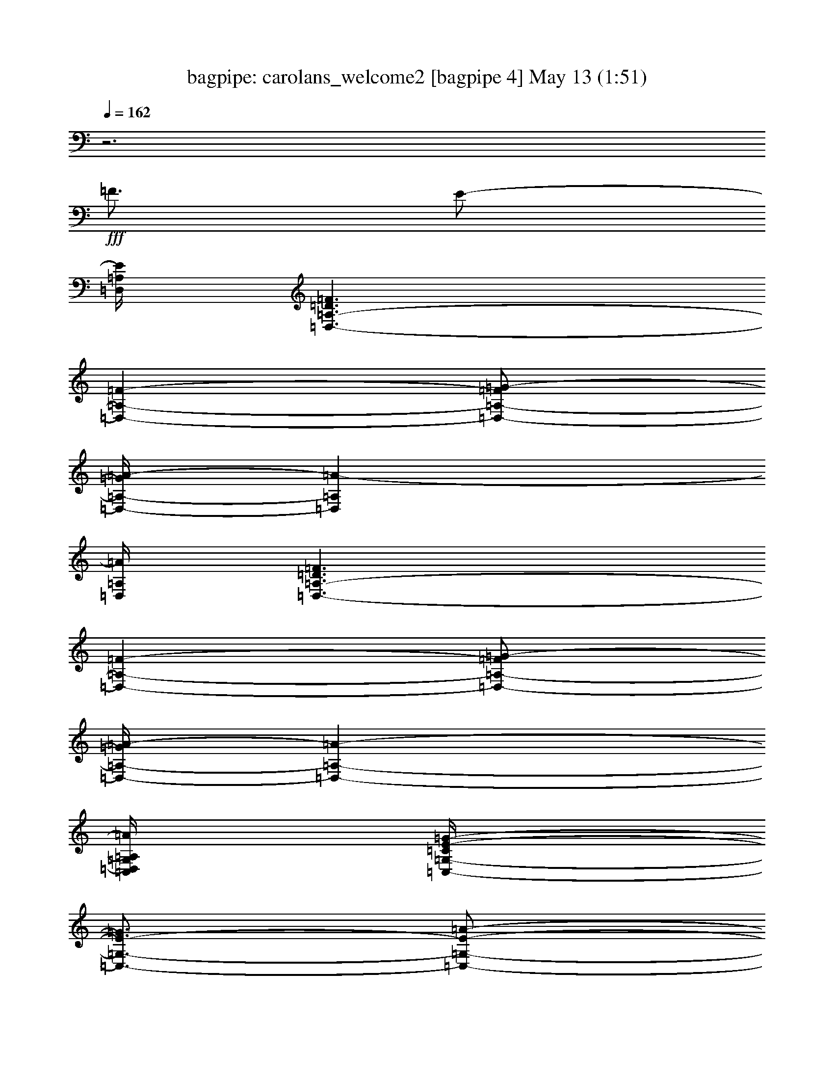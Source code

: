 %  carolans_welcome2
%  conversion by morganfey
%  http://fefeconv.mirar.org/?filter_user=morganfey&view=all
%  13 May 9:40
%  using Firefern's ABC converter
%  
%  Artist: 
%  Mood: unknown
%  
%  Playing multipart files:
%    /play <filename> <part> sync
%  example:
%  pippin does:  /play weargreen 2 sync
%  samwise does: /play weargreen 3 sync
%  pippin does:  /playstart
%  
%  If you want to play a solo piece, skip the sync and it will start without /playstart.
%  
%  
%  Recommended solo or ensemble configurations (instrument/file):
%  solo: bagpipe/carolans_welcome2:4
%  duo: bagpipe/carolans_welcome2:1 - bagpipe/carolans_welcome2:2
%  quartet: bagpipe/carolans_welcome2:1 - bagpipe/carolans_welcome2:2 - bagpipe/carolans_welcome2:3 - bagpipe/carolans_welcome2:4
%  extra instruments (in order): bagpipe/carolans_welcome2:1
%  

X:4
T: bagpipe: carolans_welcome2 [bagpipe 4] May 13 (1:51)
Z: Transcribed by Firefern's ABC sequencer
%  Transcribed for Lord of the Rings Online playing
%  Transpose: 0 (0 octaves)
%  Tempo factor: 100%
L: 1/4
K: C
Q: 1/4=162
z3
+fff+ =F3/4
E/2-
[=D,/4=A,/4E/4]
[=D,3/2-=A,3/2-=D3/2=F3/2]
[=D,-=A,-=F-]
[=D,/2-=A,/2-=F/2=G/2-]
[=D,/4-=A,/4-=G/4=A/4-]
[=D,=A,=A-]
[=D,/4=A,/4=A/4]
[=D,3/2-=A,3/2-=D3/2=F3/2]
[=D,-=A,-=F-]
[=D,/2-=A,/2-=F/2=G/2-]
[=D,/4-=A,/4-=G/4=A/4-]
[=D,-=A,-=A-]
[=C,/4=D,/4=G,/4=A,/4=A/4]
[=C,/4-=G,/4-=C/4E/4-=G/4-]
[=C,3/4-=G,3/4-E3/4-=G3/4]
[=C,/2-=G,/2-E/2-=A/2-]
[=C,/4-=G,/4-E/4-=G/4-=A/4]
[=C,/2-=G,/2-E/2-=G/2]
[=C,3/4-=D,3/4=G,3/4-E3/4=F3/4]
[=C,3/4-E,3/4=G,3/4-E3/4-]
[=C,/2=F,/2-=G,/2=D/2-E/2-]
[=C,/4=F,/4=G,/4=D/4E/4]
+f+ [=C,/4-=G,/4-=C/4]
[=C,5/4-=G,5/4-]
+fff+ [=C,3/2-E,3/2=G,3/2-=C3/2]
[=C,5/4-E,5/4-=G,5/4-=C5/4-]
[=C,/4=D,/4E,/4=G,/4=A,/4=C/4]
[=D,/4-=F,/4-=A,/4-=D/4=F/4-]
[=D,2-=F,2-=A,2-=F2-]
[=D,3/4-=F,3/4=G,3/4=A,3/4E3/4=F3/4]
[=D,5/4-=F,5/4-=D5/4-]
[=D,/4E,/4=F,/4^A,/4=D/4]
[E,/4-=G,/4-^A,/4-E/4=G/4-]
[E,2-=G,2-^A,2-=G2-]
[E,3/4-=G,3/4=A,3/4^A,3/4-=F3/4=G3/4-]
[E,5/4-=G,5/4-^A,5/4-=G5/4-]
[=D,/4E,/4=G,/4=A,/4^A,/4=G/4]
[=D,/4-=A,/4-=D/4=F/4-]
[=D,/2-=A,/2-=F/2-]
[=D,3/4=F,3/4=A,3/4=F3/4-=A3/4]
[=D,3/2-=A,3/2-=F3/2]
[=D,5/4=F,5/4-=A,5/4=C5/4-]
[=D,/4=F,/4=A,/4=C/4]
[=D,3-=A,3-=D3=F3]
[=D,3/4-=A,3/4-=F3/4]
[=D,/2=A,/2E/2-]
[=D,/4=A,/4E/4]
[=D,3/2-=A,3/2-=D3/2=F3/2]
[=D,-=A,-=F-]
[=D,/2-=A,/2-=F/2=G/2-]
[=D,/4-=A,/4-=G/4=A/4-]
[=D,=A,=A-]
[=D,/4=A,/4=A/4]
[=D,3/2-=A,3/2-=D3/2=F3/2]
[=D,-=A,-=F-]
[=D,/2-=A,/2-=F/2=G/2-]
[=D,/4-=A,/4-=G/4=A/4-]
[=D,-=A,-=A-]
[=C,/4=D,/4=A,/4^A,/4=A/4]
[=C,/4-=G,/4-=C/4E/4-=G/4-]
[=C,3/4-=G,3/4-E3/4-=G3/4]
[=C,/2-=G,/2-E/2-=A/2-]
[=C,/4-=G,/4-E/4-=G/4-=A/4]
[=C,/2-=G,/2-E/2-=G/2]
[=C,3/4-=D,3/4=G,3/4-E3/4=F3/4]
[=C,3/4-E,3/4=G,3/4-E3/4-]
[=C,/2=F,/2-=G,/2=D/2-E/2-]
[=C,/4=F,/4=G,/4=D/4E/4]
[=G,3/2-=C3/2E3/2-]
[E,3/2=G,3/2-=C3/2E3/2-]
[E,5/4-=G,5/4-=C5/4-E5/4-]
[E,/4=F,/4=G,/4=A,/4=C/4E/4]
[=F,9/4-=A,9/4-=C9/4-=F9/4-=c9/4]
[=F,3/4=G,3/4=A,3/4-=C3/4-=F3/4-^A3/4]
[=F,5/4=A,5/4-=C5/4-=F5/4-=A5/4-]
[=D,/4=F,/4=A,/4=C/4=F/4=A/4]
[=D,9/4-=F,9/4-^A,9/4-=D9/4-=d9/4]
[=D,3/4-=F,3/4-=A,3/4^A,3/4-=D3/4-=c3/4]
[=D,3/4-=F,3/4-=G,3/4-^A,3/4-=D3/4-=A3/4]
[=D,/2=F,/2=G,/2-^A,/2-=D/2-=G/2-]
[=D,/4=F,/4=G,/4^A,/4=D/4=G/4]
[=D,3/4-=F,3/4-=A,3/4-=D3/4-=F3/4]
[=D,3/4-=F,3/4-=A,3/4-=D3/4-=A3/4]
[=D,3/4-=F,3/4-=A,3/4-^A,3/4-=D3/4-=G3/4]
[=D,3/4-=F,3/4-=A,3/4^A,3/4=D3/4-=F3/4]
[=C,3/4-=D,3/4-=F,3/4-=A,3/4-=D3/4-E3/4]
[=C,/2-=D,/2=F,/2-=A,/2=D/2-=F/2-]
[=C,/4=D,/4=F,/4=A,/4=D/4=F/4]
[=D,3-=F,3-=A,3-=D3-]
[=D,3/4-=F,3/4-=A,3/4-=D3/4-=F3/4]
[=D,/2=F,/2-=A,/2=D/2-E/2-]
[=D,/4=F,/4=A,/4=D/4E/4]
[=D,3/2-=A,3/2-=D3/2=F3/2]
[=D,-=A,-=F-]
[=D,/2-=A,/2-=F/2=G/2-]
[=D,/4-=A,/4-=G/4=A/4-]
[=D,=A,=A-]
[=D,/4=A,/4=A/4]
[=D,3/2-=A,3/2-=D3/2=F3/2]
[=D,-=A,-=F-]
[=D,/2-=A,/2-=F/2=G/2-]
[=D,/4-=A,/4-=G/4=A/4-]
[=D,-=A,-=A-]
[=C,/4=D,/4=G,/4=A,/4=A/4]
[=C,/4-=G,/4-=C/4E/4-=G/4-]
[=C,3/4-=G,3/4-E3/4-=G3/4]
[=C,/2-=G,/2-E/2-=A/2-]
[=C,/4-=G,/4-E/4-=G/4-=A/4]
[=C,/2-=G,/2-E/2-=G/2]
[=C,3/4-=D,3/4=G,3/4-E3/4=F3/4]
[=C,3/4-E,3/4=G,3/4-E3/4-]
[=C,/2=F,/2-=G,/2=D/2-E/2-]
[=C,/4=F,/4=G,/4=D/4E/4]
[=G,/4-=C/4E/4-]
[=G,5/4-E5/4-]
[E,3/2=G,3/2-=C3/2E3/2-]
[E,5/4-=G,5/4-=C5/4-E5/4-]
[=D,/4E,/4=G,/4=A,/4=C/4E/4]
[=D,/4-=F,/4-=A,/4-=D/4=F/4-]
[=D,2-=F,2-=A,2-=F2-]
[=D,3/4-=F,3/4=G,3/4=A,3/4E3/4=F3/4]
[=D,5/4-=F,5/4-=D5/4-]
[=D,/4E,/4=F,/4^A,/4=D/4]
+f+ [E,/4-=G,/4-^A,/4-E/4]
[E,2-=G,2-^A,2-]
+fff+ [E,3/4-=G,3/4=A,3/4^A,3/4-=F3/4]
[E,5/4-=G,5/4-^A,5/4-E5/4-]
[=D,/4E,/4=G,/4=A,/4^A,/4E/4]
[=D,/4-=A,/4-=D/4=F/4-]
[=D,/2-=A,/2-=F/2-]
[=D,3/4=F,3/4=A,3/4=F3/4-=A3/4]
[=D,3/2-=A,3/2-=F3/2]
[=D,5/4=F,5/4-=A,5/4=C5/4-]
[=D,/4=F,/4=A,/4=C/4]
[=D,3-=A,3-=D3=F3]
[=D,3/4-=A,3/4-=F3/4]
[=D,/2=A,/2E/2-]
[=D,/4=A,/4E/4]
[=D,3/2-=A,3/2-=D3/2=F3/2]
[=D,-=A,-=F-]
[=D,/2-=A,/2-=F/2=G/2-]
[=D,/4-=A,/4-=G/4=A/4-]
[=D,=A,=A-]
[=D,/4=A,/4=A/4]
[=D,3/2-=A,3/2-=D3/2=F3/2]
[=D,-=A,-=F-]
[=D,/2-=A,/2-=F/2=G/2-]
[=D,/4-=A,/4-=G/4=A/4-]
[=D,-=A,-=A-]
[=C,/4=D,/4=A,/4^A,/4=A/4]
[=C,/4-=G,/4-=C/4E/4-=G/4-]
[=C,3/4-=G,3/4-E3/4-=G3/4]
[=C,/2-=G,/2-E/2-=A/2-]
[=C,/4-=G,/4-E/4-=G/4-=A/4]
[=C,/2-=G,/2-E/2-=G/2]
[=C,3/4-=D,3/4=G,3/4-E3/4=F3/4]
[=C,3/4-E,3/4=G,3/4-E3/4-]
[=C,/2=F,/2-=G,/2=D/2-E/2-]
[=C,/4=F,/4=G,/4=D/4E/4]
[=C,3/2-=G,3/2-=C3/2]
[=C,3/2-E,3/2=G,3/2-=C3/2]
[=C,5/4-E,5/4-=G,5/4-=C5/4-]
[=C,/4E,/4=F,/4=G,/4=A,/4=C/4]
[=F,9/4-=A,9/4-=C9/4-=F9/4-=c9/4]
[=F,3/4=G,3/4=A,3/4-=C3/4-=F3/4-^A3/4]
[=F,5/4=A,5/4-=C5/4-=F5/4-=A5/4-]
[=D,/4=F,/4=A,/4=C/4=F/4=A/4]
[=D,9/4-=F,9/4-^A,9/4-=D9/4-=d9/4]
[=D,3/4-=F,3/4-=A,3/4^A,3/4-=D3/4-=c3/4]
[=D,3/4-=F,3/4-=G,3/4-^A,3/4-=D3/4-=A3/4]
[=D,/2=F,/2=G,/2-^A,/2-=D/2-=G/2-]
[=D,/4=F,/4=G,/4^A,/4=D/4=G/4]
[=D,3/4-=F,3/4-=A,3/4-=D3/4-=F3/4]
[=D,3/4-=F,3/4-=A,3/4-=D3/4-=A3/4]
[=D,3/4-=F,3/4-=A,3/4-^A,3/4-=D3/4-=G3/4]
[=D,3/4-=F,3/4-=A,3/4^A,3/4=D3/4-=F3/4]
[=C,3/4-=D,3/4-=F,3/4-=A,3/4-=D3/4-E3/4]
[=C,/2-=D,/2=F,/2-=A,/2=D/2-=F/2-]
[=C,/4=D,/4=F,/4=A,/4=D/4=F/4]
[=D,17/4-=F,17/4=A,17/4=D17/4-]
[=D,/4=F,/4=A,/4=D/4]
[=F,3/2-=A,3/2-=D3/2-=F3/2-=A3/2]
[=F,-=A,-=D-=F-=d]
[=F,/2=G,/2=A,/2=D/2-=F/2-e/2-]
[=A,/4-=D/4-=F/4-e/4=f/4-]
[=A,=D-=F-=f-]
[=F,/4=A,/4=D/4=F/4=f/4]
[=F,3/2-=A,3/2-=D3/2-=F3/2-=A3/2]
[=F,-=A,-=D-=F-=d]
[=F,/2-=G,/2=A,/2=D/2-=F/2-e/2-]
[=F,/4-=A,/4-=D/4-=F/4-e/4=f/4-]
[=F,=A,=D-=F-=f-]
[=F,/4=A,/4=D/4=F/4=f/4]
+f+ [=A,/4-=D/4-=F/4-=f/4]
[=A,/4-=D/4-=F/4-]
[=A,/4-=D/4-=F/4-=f/4-]
+fff+ [=G,3/4=A,3/4-=D3/4-=F3/4-e3/4=f3/4]
[=F,3/4-=A,3/4-=D3/4-=F3/4-=d3/4]
[E,3/4=F,3/4=A,3/4-=D3/4-=F3/4-=c3/4]
[=F,3/4-=A,3/4-=D3/4-=F3/4-=d3/4]
[=F,/2=G,/2-=A,/2=D/2-=F/2-e/2-]
[=F,/4=G,/4=A,/4=D/4=F/4e/4]
[=F,3/2=A,3/2-=D3/2-=F3/2-=f3/2]
[=F,3/2=A,3/2-=D3/2-=F3/2-=A3/2]
[=A,5/4-=D5/4-=F5/4-=A5/4-]
[=D,/4=G,/4=A,/4=D/4=F/4=A/4]
[=D,3/2-=G,3/2-^A,3/2^A3/2]
+f+ [=D,/4-=G,/4-^A,/4-=d/4]
[=D,/4-=G,/4-^A,/4-]
[=D,/4-=G,/4^A,/4-=d/4-]
+fff+ [=D,/4-=G,/4-^A,/4-^A/4-=d/4]
[=D,/2-=G,/2-^A,/2-^A/2]
[=D,3/4-=F,3/4=G,3/4-^A,3/4-=A3/4]
+f+ [=D,/2-E,/2-=G,/2-^A,/2-]
[=D,/4E,/4=F,/4=G,/4=A,/4^A,/4]
+fff+ [=F,3/2-=A,3/2=C3/2-=F3/2-=A3/2]
+f+ [=F,/4-=A,/4-=C/4-=F/4-=c/4]
[=F,/4-=A,/4-=C/4-=F/4-]
[=F,/4=A,/4-=C/4-=F/4-=c/4-]
+fff+ [=F,/4-=A,/4-=C/4-=F/4-=A/4-=c/4]
[=F,/2-=A,/2=C/2=F/2=A/2]
[E,3/4=F,3/4-=G3/4]
[=D,/2-=F,/2-=F/2-]
[=D,/4E,/4=F,/4=G,/4=F/4]
[E,3/2-=G,3/2-^A,3/2-=G3/2-]
[E,3/4-=F,3/4-=G,3/4-^A,3/4-=G3/4=A3/4-]
[E,3/4-=F,3/4=G,3/4-^A,3/4-=A3/4]
[E,5/4-=G,5/4-^A,5/4-=c5/4-]
[=D,/4E,/4=F,/4=G,/4^A,/4=c/4]
[=D,17/4=F,17/4^A,17/4-=D17/4-=d17/4-]
[=D,/4=F,/4^A,/4=D/4=d/4]
+f+ [=D,/4-=F,/4-^A,/4-=d/4]
[=D,/4-=F,/4-^A,/4-]
[=D,/4-=F,/4-^A,/4-=d/4-]
+fff+ [=D,/4-=F,/4-=A,/4-^A,/4-=c/4-=d/4]
[=D,/2-=F,/2-=A,/2^A,/2-=c/2]
[=D,3/4-=F,3/4-=G,3/4^A,3/4-^A3/4]
[=D,3/4-=F,3/4-=A,3/4^A,3/4=c3/4]
[=D,5/4-=F,5/4^A,5/4-=d5/4-]
[=C,/4=D,/4=F,/4^A,/4=d/4]
+f+ [=C,/4-=F,/4-=A,/4-=C/4-=c/4]
[=C,/4-=F,/4-=A,/4-=C/4-]
[=C,/4-=F,/4=A,/4-=C/4-=c/4-]
+fff+ [=C,/4-=F,/4-=A,/4-=C/4-=A/4-=c/4]
[=C,/2-=F,/2-=A,/2-=C/2-=A/2]
[=C,3/4-E,3/4=F,3/4=A,3/4-=C3/4-=G3/4]
[=C,3/4-=F,3/4-=A,3/4=C3/4-=A3/4]
[=C,5/4-=F,5/4=A,5/4-=C5/4-=c5/4-]
[=C,/4=D,/4=F,/4=A,/4=C/4=c/4]
+f+ [=D,/4-=F,/4-=A,/4-=C/4-=A/4]
[=D,/2-=F,/2-=A,/2-=C/2-]
+fff+ [=D,3/4E,3/4=F,3/4-=A,3/4-=C3/4-=G3/4]
[=D,3/4-=F,3/4-=A,3/4-=C3/4-=F3/4]
[=D,3/4-E,3/4=F,3/4=A,3/4-=C3/4-=G3/4]
[=D,3/4=A,3/4-=C3/4-=A3/4]
[=D,/2-=A,/2-=C/2-=F/2-]
[=D,/4E,/4=G,/4=A,/4=C/4=F/4]
[E,3/2-=G,3/2-=C3/2-E3/2=G3/2]
[=C,3/2E,3/2-=G,3/2-=C3/2E3/2-]
[E,5/4-=G,5/4-=A,5/4=C5/4-E5/4-]
[E,/4=F,/4=G,/4=A,/4=C/4E/4]
[=D,9/4-=A,9/4-=F9/4-]
[=C,3/4=D,3/4-=A,3/4-E3/4=F3/4-]
[=D,5/4-=A,5/4-^A,5/4-=F5/4-]
[=D,/4E,/4=G,/4=A,/4^A,/4=F/4]
[E,9/4-=G,9/4-=C9/4-E9/4-=G9/4]
[=D,3/4E,3/4-=G,3/4-=C3/4-E3/4=F3/4]
+f+ [=C,5/4-E,5/4-=G,5/4-=C5/4-]
[=C,/4=D,/4E,/4=F,/4=G,/4=C/4]
+fff+ [=D,3/4-=F,3/4=A,3/4-=D3/4-=F3/4]
[=D,3/4-=F,3/4=A,3/4=D3/4-=A3/4]
[=D,3/2-=F,3/2-=A,3/2=D3/2-]
[=D,5/4=F,5/4=A,5/4-=C5/4-=D5/4-]
[=D,/4=F,/4=A,/4=C/4=D/4]
[=D,17/4-=F,17/4=A,17/4=D17/4-]
[=D,/4=F,/4=A,/4=D/4]
[=F,3/2-=A,3/2-=D3/2-=F3/2-=A3/2]
[=F,-=A,-=D-=F-=d]
[=F,/2=G,/2=A,/2=D/2-=F/2-e/2-]
[=A,/4-=D/4-=F/4-e/4=f/4-]
[=A,=D-=F-=f-]
[=F,/4=A,/4=D/4=F/4=f/4]
[=F,3/2-=A,3/2-=D3/2-=F3/2-=A3/2]
[=F,-=A,-=D-=F-=d]
[=F,/2-=G,/2=A,/2=D/2-=F/2-e/2-]
[=F,/4-=A,/4-=D/4-=F/4-e/4=f/4-]
[=F,=A,=D-=F-=f-]
[=F,/4=A,/4=D/4=F/4=f/4]
+f+ [=F,/4-=A,/4-=D/4-=F/4-=f/4]
[=F,/4-=A,/4-=D/4-=F/4-=f/4]
[=F,/4-=A,/4-=D/4-=F/4-]
+fff+ [=F,3/4=G,3/4=A,3/4-=D3/4-=F3/4-e3/4]
[=F,3/4-=A,3/4-=D3/4-=F3/4-=d3/4]
[E,3/4=F,3/4=A,3/4-=D3/4-=F3/4-=c3/4]
[=F,3/4-=A,3/4-=D3/4-=F3/4-=d3/4]
[=F,/2=G,/2-=A,/2=D/2-=F/2-e/2-]
[=F,/4=G,/4=A,/4=D/4=F/4e/4]
[=F,3/2=A,3/2-=D3/2-=F3/2-=f3/2]
[=F,3/2=A,3/2-=D3/2-=F3/2-=A3/2]
[=A,5/4-=D5/4-=F5/4-=A5/4-]
[=D,/4=G,/4=A,/4=D/4=F/4=A/4]
[=D,3/2-=G,3/2-^A,3/2^A3/2]
+f+ [=D,/4-=G,/4-^A,/4-=d/4]
[=D,/4-=G,/4-^A,/4-]
[=D,/4-=G,/4^A,/4-=d/4-]
+fff+ [=D,/4-=G,/4-^A,/4-^A/4-=d/4]
[=D,/2-=G,/2-^A,/2-^A/2]
[=D,3/4-=F,3/4=G,3/4-^A,3/4-=A3/4]
+f+ [=D,/2-E,/2-=G,/2-^A,/2-]
[=D,/4E,/4=F,/4=G,/4=A,/4^A,/4]
+fff+ [=F,3/2-=A,3/2=C3/2-=F3/2-=A3/2]
+f+ [=F,/4-=A,/4-=C/4-=F/4-=c/4]
[=F,/4-=A,/4-=C/4-=F/4-]
[=F,/4=A,/4-=C/4-=F/4-=c/4-]
+fff+ [=F,/4-=A,/4-=C/4-=F/4-=A/4-=c/4]
[=F,/2-=A,/2=C/2=F/2=A/2]
[E,3/4=F,3/4-=G3/4]
[=D,/2-=F,/2-=F/2-]
[=D,/4E,/4=F,/4=G,/4=F/4]
[=G,3/2-^A,3/2-=G3/2-]
[=F,3/4-=G,3/4-^A,3/4-=G3/4=A3/4-]
[=F,3/4=G,3/4-^A,3/4-=A3/4]
[=G,5/4-=A,5/4-^A,5/4-=c5/4-]
[=D,/4=F,/4=G,/4=A,/4^A,/4=c/4]
[=D,17/4=F,17/4^A,17/4-=D17/4-=d17/4-]
[=D,/4=F,/4^A,/4=D/4=d/4]
+f+ [=D,/4-=F,/4-^A,/4-=D/4-=d/4]
[=D,/2-=F,/2-^A,/2-=D/2-]
+fff+ [=D,3/4-=F,3/4-=A,3/4^A,3/4-=D3/4-=c3/4]
[=D,3/4-=F,3/4-=G,3/4^A,3/4-=D3/4-^A3/4]
[=D,3/4-=F,3/4-=A,3/4^A,3/4=D3/4-=c3/4]
[=D,5/4-=F,5/4^A,5/4-=D5/4-=d5/4-]
[=C,/4=D,/4=F,/4^A,/4=D/4=d/4]
+f+ [=C,/4-=F,/4-=A,/4-=C/4-=c/4]
[=C,/4-=F,/4-=A,/4-=C/4-]
[=C,/4-=F,/4=A,/4-=C/4-=c/4-]
+fff+ [=C,/4-=F,/4-=A,/4-=C/4-=A/4-=c/4]
[=C,/2-=F,/2-=A,/2-=C/2-=A/2]
[=C,3/4-E,3/4=F,3/4=A,3/4-=C3/4-=G3/4]
[=C,3/4-=F,3/4-=A,3/4=C3/4-=A3/4]
[=C,5/4-=F,5/4=A,5/4-=C5/4-=c5/4-]
[=C,/4=D,/4=F,/4=A,/4=C/4=c/4]
+f+ [=D,/4-=F,/4-=A,/4-=C/4-=A/4]
[=D,/2-=F,/2-=A,/2-=C/2-]
+fff+ [=D,3/4E,3/4=F,3/4-=A,3/4-=C3/4-=G3/4]
[=D,3/4-=F,3/4-=A,3/4-=C3/4-=F3/4]
[=D,3/4-E,3/4=F,3/4=A,3/4-=C3/4-=G3/4]
[=D,3/4=A,3/4-=C3/4-=A3/4]
[=D,/2-=A,/2-=C/2-=F/2-]
[=D,/4E,/4=G,/4=A,/4=C/4=F/4]
[E,3/2-=G,3/2-=C3/2-E3/2=G3/2]
[=C,3/2E,3/2-=G,3/2-=C3/2E3/2-]
[E,5/4-=G,5/4-=A,5/4=C5/4-E5/4-]
[E,/4=F,/4=G,/4=A,/4=C/4E/4]
[=D,9/4-=A,9/4-=F9/4-]
[=C,3/4=D,3/4-=A,3/4-E3/4=F3/4-]
[=D,5/4-=A,5/4-^A,5/4-=F5/4-]
[=D,/4E,/4=G,/4=A,/4^A,/4=F/4]
[E,9/4-=G,9/4-=C9/4-E9/4-=G9/4]
[=D,3/4E,3/4-=G,3/4-=C3/4-E3/4=F3/4]
+f+ [=C,5/4-E,5/4-=G,5/4-=C5/4-]
[=C,/4=D,/4E,/4=F,/4=G,/4=C/4]
+fff+ [=D,-=F,=A,-=D-=F]
[=D,-=F,-=A,-=D-=A]
+f+ [=D,E,-=F,-=A,-=D-=G]
[=D,-E,=F,-=A,-=D-=F]
[=C,-=D,=F,-=A,-=D-E]
[=C,3/4-=D,3/4-=F,3/4=A,3/4-=D3/4-=F3/4-]
[=C,/4=D,/4=F,/4=A,/4=D/4=F/4]
[=D,8=F,8=A,8=D8]


